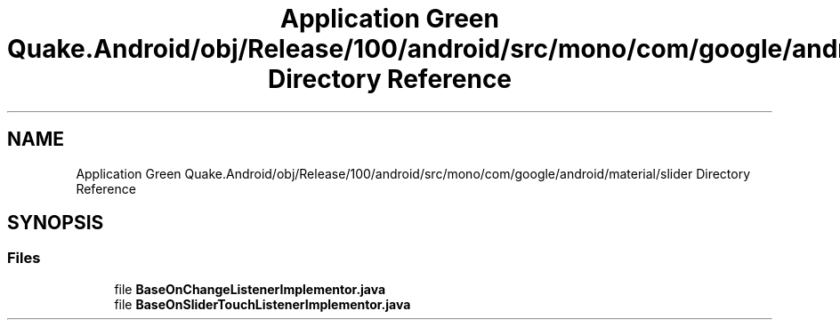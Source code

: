 .TH "Application Green Quake.Android/obj/Release/100/android/src/mono/com/google/android/material/slider Directory Reference" 3 "Thu Apr 29 2021" "Version 1.0" "Green Quake" \" -*- nroff -*-
.ad l
.nh
.SH NAME
Application Green Quake.Android/obj/Release/100/android/src/mono/com/google/android/material/slider Directory Reference
.SH SYNOPSIS
.br
.PP
.SS "Files"

.in +1c
.ti -1c
.RI "file \fBBaseOnChangeListenerImplementor\&.java\fP"
.br
.ti -1c
.RI "file \fBBaseOnSliderTouchListenerImplementor\&.java\fP"
.br
.in -1c
